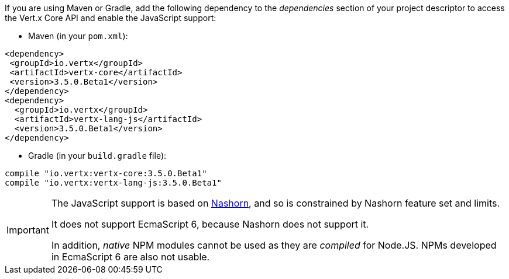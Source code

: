 If you are using Maven or Gradle, add the following dependency to the _dependencies_ section of your
project descriptor to access the Vert.x Core API and enable the JavaScript support:

* Maven (in your `pom.xml`):

[source,xml,subs="+attributes"]
----
<dependency>
 <groupId>io.vertx</groupId>
 <artifactId>vertx-core</artifactId>
 <version>3.5.0.Beta1</version>
</dependency>
<dependency>
  <groupId>io.vertx</groupId>
  <artifactId>vertx-lang-js</artifactId>
  <version>3.5.0.Beta1</version>
</dependency>
----

* Gradle (in your `build.gradle` file):

[source,groovy,subs="+attributes"]
----
compile "io.vertx:vertx-core:3.5.0.Beta1"
compile "io.vertx:vertx-lang-js:3.5.0.Beta1"
----

[IMPORTANT]
====
The JavaScript support is based on http://openjdk.java.net/projects/nashorn/[Nashorn], and so is
constrained by Nashorn feature set and limits.

It does not support EcmaScript 6, because Nashorn does not support it.

In addition, _native_ NPM modules cannot be used as they are _compiled_ for Node.JS. NPMs developed in EcmaScript 6
are also not usable.
====